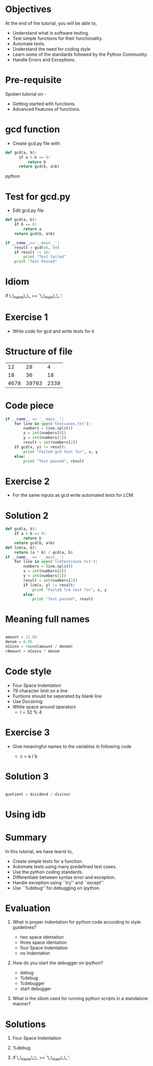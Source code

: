 #+LaTeX_CLASS: beamer
#+LaTeX_CLASS_OPTIONS: [presentation]
#+BEAMER_FRAME_LEVEL: 1

#+BEAMER_HEADER_EXTRA: \usetheme{Warsaw}\usecolortheme{default}\useoutertheme{infolines}\setbeamercovered{transparent}
#+COLUMNS: %45ITEM %10BEAMER_env(Env) %10BEAMER_envargs(Env Args) %4BEAMER_col(Col) %8BEAMER_extra(Extra)
#+PROPERTY: BEAMER_col_ALL 0.1 0.2 0.3 0.4 0.5 0.6 0.7 0.8 0.9 1.0 :ETC

#+LaTeX_CLASS: beamer
#+LaTeX_CLASS_OPTIONS: [presentation]

#+LaTeX_HEADER: \usepackage[english]{babel} \usepackage{ae,aecompl}
#+LaTeX_HEADER: \usepackage{mathpazo,courier,euler} \usepackage[scaled=.95]{helvet}

#+LaTeX_HEADER: \usepackage{listings}

#+LaTeX_HEADER:\lstset{language=Python, basicstyle=\ttfamily\bfseries,
#+LaTeX_HEADER:  commentstyle=\color{red}\itshape, stringstyle=\color{red},
#+LaTeX_HEADER:  showstringspaces=false, keywordstyle=\color{blue}\bfseries}

#+TITLE:     
#+AUTHOR:    FOSSEE
#+EMAIL:     
#+DATE:    

#+DESCRIPTION: 
#+KEYWORDS: 
#+LANGUAGE:  en
#+OPTIONS:   H:3 num:nil toc:nil \n:nil @:t ::t |:t ^:t -:t f:t *:t <:t
#+OPTIONS:   TeX:t LaTeX:nil skip:nil d:nil todo:nil pri:nil tags:not-in-toc

* 
#+begin_latex
\begin{center}
\vspace{12pt}
\textcolor{blue}{\huge Testing and Debugging}
\end{center}
\vspace{18pt}
\begin{center}
\vspace{10pt}
\includegraphics[scale=0.95]{../images/fossee-logo.png}\\
\vspace{5pt}
\scriptsize Developed by FOSSEE Team, IIT-Bombay. \\ 
\scriptsize Funded by National Mission on Education through ICT\\
\scriptsize  MHRD,Govt. of India\\
\includegraphics[scale=0.30]{../images/iitb-logo.png}\\
\end{center}
#+end_latex
* Objectives 
  At the end of the tutorial, you will be able to,

 - Understand what is software testing.
 - Test simple functions for their functionality.
 - Automate tests. 
 - Understand the need for coding style 
 - Learn  some of the standards followed by the Python Community.
 - Handle Errors and Exceptions.

* Pre-requisite
Spoken tutorial on -
- Getting started with functions.
- Advanced Features of functions.   
* gcd function
  - Create gcd.py file with:
#+begin_src python
  def gcd(a, b):
        if a % b == 0: 
            return b
        return gcd(b, a%b)
#+end_src python

* Test for gcd.py
  - Edit gcd.py file
#+begin_src python 
  def gcd(a, b):
      if b == 0:
          return a
      return gcd(b, a%b)
  
  if __name__=='__main__':
      result = gcd(48, 64)
      if result != 16:
          print "Test failed"
      print "Test Passed"

#+end_src

* Idiom
if \_\_name\_\_ == '\_\_main\_\_':
* Exercise 1
 - Write code for gcd and write tests for it  
* Structure of file
    |   12 |    28 |    4 |
    |   18 |    36 |   18 |
    | 4678 | 39763 | 2339 |
* Code piece
#+begin_src python
if __name__ == '__main__':
    for line in open('testcases.txt'):
        numbers = line.split()
        x = int(numbers[0])
        y = int(numbers[1])
        result = int(numbers[2])
    if gcd(x, y) != result:
        print "Failed gcd test for", x, y
    else:
        print "Test passed", result
#+end_src
* Exercise 2
- For the same inputs as gcd write automated tests for LCM.
* Solution 2
#+begin_src python
  def gcd(a, b):
      if a % b == 0: 
          return b
      return gcd(b, a%b)
  def lcm(a, b):
      return (a * b) / gcd(a, b)
  if __name__ == '__main__':
      for line in open('lcmtestcases.txt'):
          numbers = line.split()
          x = int(numbers[0])
          y = int(numbers[1])
          result = int(numbers[2])
       	  if lcm(x, y) != result:
              print "Failed lcm test for", x, y
          else:
              print "Test passed", result
#+end_src
* Meaning full names
#+begin_src python   
   
   amount = 12.68
   denom = 0.05
   nCoins = round(amount / denom)
   rAmount = nCoins * denom

#+end_src

* Code style
 - Four Space Indentation
 - 79 character limit on a line
 - Funtions should be seperated by 
   blank line
 - Use Docstring
 - White space around operators 
   - l = 32 % 4

* Exercise 3
   - Give meaningful names to the variables in following
     code
	
     - c = a / b

* Solution 3
#+begin_src python

  quotient = dividend / divisor

#+end_src

* Using idb
#+begin_latex
\small
\begin{lstlisting}
In []: import mymodule
In []: mymodule.test()
---------------------------------------------
NameError   Traceback (most recent call last)
<ipython console> in <module>()
mymodule.py in test()
      1 def test():
      2     total=1+1
----> 3     print spam
NameError: global name 'spam' is not defined

In []: %debug
> mymodule.py(2)test()
      0     print spam
ipdb> total
2
\end{lstlisting}

#+end_latex

* Summary
 In this tutorial, we have learnt to, 
 	
 - Create simple tests for a function.
 - Automate tests using many predefined test cases.
 - Use the python coding standards.
 - Differentiate between syntax error and exception.
 - Handle exception using ``try'' and ``except''.
 - Use ``%debug'' for debugging on ipython.

* Evaluation
1. What is proper indentation for python code according to style guidelines?

    - two space identation
    - three space identation
    - four Space Indentation
    - no Indentation 
   
2. How do you start the debugger on ipython?
    - debug
    - %debug
    - %debugger
    - start debugger
  
3. What is the idiom used for running python scripts in a standalone manner?
* Solutions
1. Four Space Indentation

2. %debug

3. if \_\_name\_\_ == '\_\_main\_\_':
* 
#+begin_latex
  \begin{block}{}
  \begin{center}
  \textcolor{blue}{\Large THANK YOU!} 
  \end{center}
  \end{block}
\begin{block}{}
  \begin{center}
    For more Information, visit our website\\
    \url{http://fossee.in/}
  \end{center}  
  \end{block}
#+end_latex



